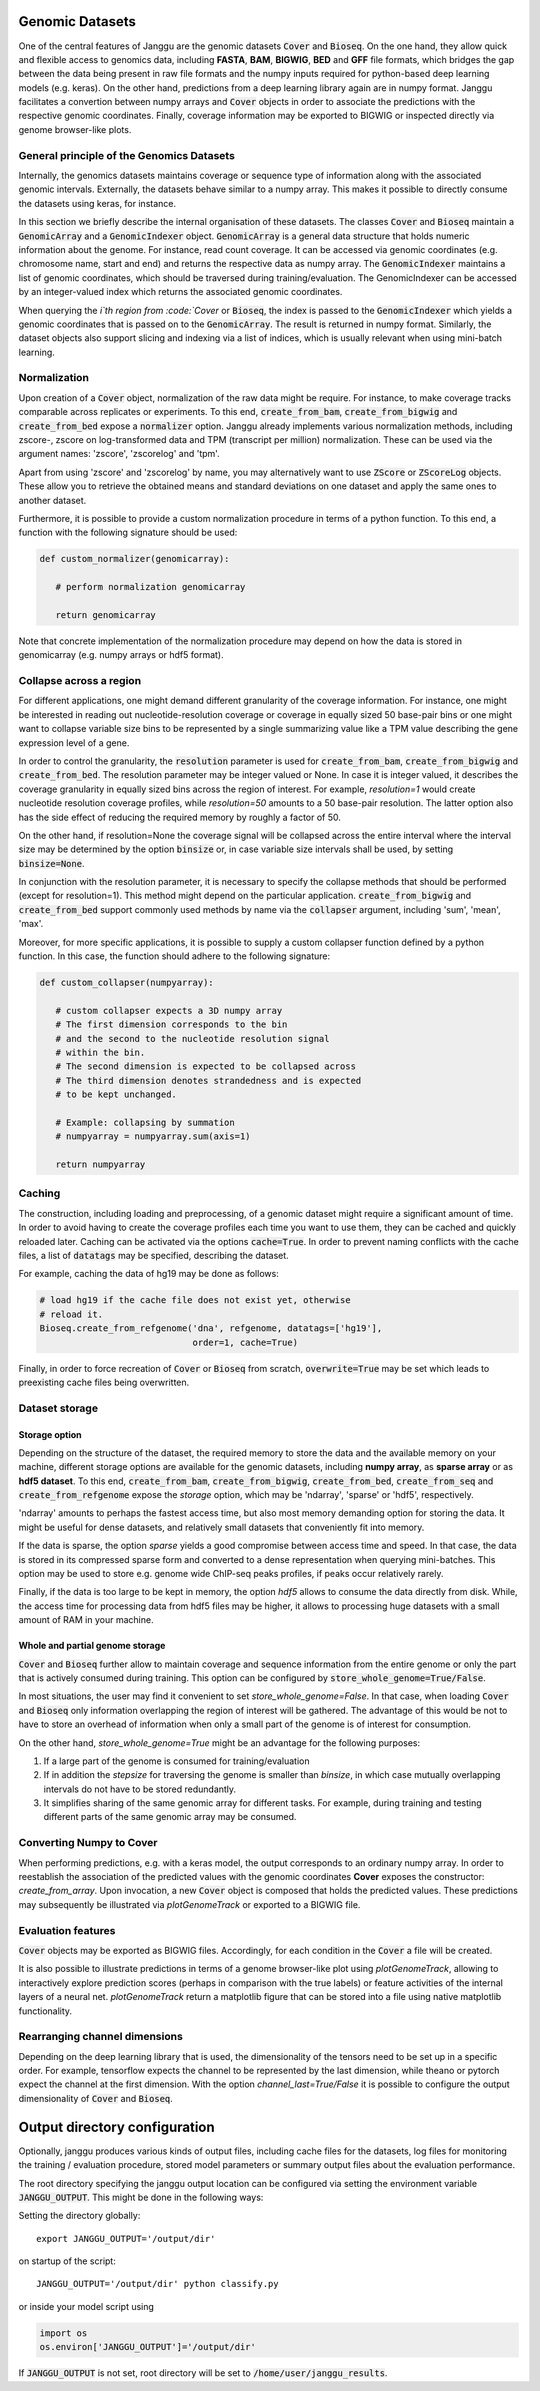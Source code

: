 .. _storage:

================
Genomic Datasets
================

One of the central features of Janggu are the genomic datasets :code:`Cover` and
:code:`Bioseq`. On the one hand, they allow
quick and flexible access to genomics data, including **FASTA**,
**BAM**, **BIGWIG**, **BED** and **GFF** file formats, which bridges the gap
between the data being present in raw file formats
and the numpy inputs required for python-based deep learning models (e.g. keras).
On the other hand, predictions from a deep learning library again are in numpy
format. Janggu facilitates a convertion between numpy arrays and :code:`Cover` objects
in order to associate the predictions with the respective genomic coordinates.
Finally, coverage information may be exported to BIGWIG or inspected directly
via  genome browser-like plots.


General principle of the Genomics Datasets
------------------------------------------
Internally, the genomics datasets maintains coverage or
sequence type of information along with the associated genomic intervals.
Externally, the datasets behave similar to a numpy array. This
makes it possible to directly consume the datasets using keras, for instance.

In this section we briefly describe the internal organisation of these datasets.
The classes :code:`Cover` and :code:`Bioseq` maintain a
:code:`GenomicArray` and a :code:`GenomicIndexer` object.
:code:`GenomicArray` is a general data structure that holds numeric
information about the genome. For instance, read count coverage.
It can be accessed via
genomic coordinates (e.g. chromosome name, start and end) and returns
the respective data as numpy array.
The :code:`GenomicIndexer` maintains a list of genomic coordinates,
which should be traversed during training/evaluation.
The GenomicIndexer can be accessed by an integer-valued
index which returns the associated genomic coordinates.

When querying the `i`th region from :code:`Cover` or :code:`Bioseq`, the index is passed
to the  :code:`GenomicIndexer` which yields a genomic coordinates
that is passed on to the :code:`GenomicArray`.
The result is returned in numpy format.
Similarly, the dataset objects
also support slicing and indexing via a list of indices, which is usually relevant
when using mini-batch learning.


Normalization
-------------
Upon creation of a :code:`Cover` object, normalization of the raw data might be require.
For instance, to make coverage tracks comparable across replicates or experiments.
To this end, :code:`create_from_bam`, :code:`create_from_bigwig`
and :code:`create_from_bed` expose a :code:`normalizer` option.
Janggu already implements various normalization methods,
including zscore-, zscore on log-transformed data and TPM (transcript per million)
normalization. These can be used via the argument names: 'zscore', 'zscorelog'
and 'tpm'.

Apart from using 'zscore' and 'zscorelog' by name, you may alternatively
want to use :code:`ZScore` or :code:`ZScoreLog` objects. These allow you
to retrieve the obtained means and standard deviations on one dataset and
apply the same ones to another dataset.

Furthermore, it is possible to provide a custom
normalization procedure in terms of a python function.
To this end, a function with the following signature should be used:

.. code-block:: python

   def custom_normalizer(genomicarray):

      # perform normalization genomicarray

      return genomicarray

Note that concrete implementation of the normalization procedure may depend on
how the data is stored in genomicarray (e.g. numpy arrays or hdf5 format).


Collapse across a region
------------------------

For different applications, one might demand different granularity of the
coverage information. For instance, one might be interested in reading out
nucleotide-resolution coverage or coverage in equally sized 50 base-pair bins
or one might want to collapse variable size bins to be represented by a single
summarizing value like a TPM value describing the gene expression level
of a gene.

In order to control the granularity, the :code:`resolution` parameter is used
for :code:`create_from_bam`, :code:`create_from_bigwig` and :code:`create_from_bed`.
The resolution parameter may be integer valued or None.
In case it is integer valued, it describes the coverage granularity
in equally sized bins across the region of interest.
For example, `resolution=1` would create
nucleotide resolution coverage profiles, while `resolution=50`
amounts to a 50 base-pair resolution.
The latter option also has the side effect
of reducing the required memory by roughly a factor of 50.

On the other hand, if resolution=None the coverage signal
will be collapsed across the entire interval
where the interval size may be determined by the option :code:`binsize`
or, in case variable size intervals shall be used, by setting :code:`binsize=None`.

In conjunction with the resolution parameter, it is necessary to specify
the collapse methods that should be performed (except for resolution=1).
This method might depend on the particular application.
:code:`create_from_bigwig` and :code:`create_from_bed`
support commonly used methods by
name via the :code:`collapser` argument, including 'sum', 'mean', 'max'.

Moreover, for more specific applications, it is possible to supply
a custom collapser function defined by a python function.
In this case, the function should adhere to the following signature:

.. code-block:: python

   def custom_collapser(numpyarray):

      # custom collapser expects a 3D numpy array
      # The first dimension corresponds to the bin
      # and the second to the nucleotide resolution signal
      # within the bin.
      # The second dimension is expected to be collapsed across
      # The third dimension denotes strandedness and is expected
      # to be kept unchanged.

      # Example: collapsing by summation
      # numpyarray = numpyarray.sum(axis=1)

      return numpyarray


Caching
--------

The construction, including loading and preprocessing,
of a genomic dataset might require a significant amount of time.
In order to avoid having to create the coverage profiles each time you want
to use them, they can be cached and quickly reloaded
later.
Caching can be activated via the options :code:`cache=True`.
In order to prevent naming conflicts with the cache files, a list of
:code:`datatags` may be specified, describing the dataset.

For example, caching the data of hg19 may be done as follows:

.. code:: python

   # load hg19 if the cache file does not exist yet, otherwise
   # reload it.
   Bioseq.create_from_refgenome('dna', refgenome, datatags=['hg19'],
                                order=1, cache=True)

Finally, in order to force recreation of :code:`Cover` or :code:`Bioseq` from scratch,
:code:`overwrite=True` may be set which leads to
preexisting cache files being overwritten.


Dataset storage
---------------

Storage option
==============
Depending on the structure of the dataset, the required memory to store the data
and the available memory on your machine, different storage options are available
for the genomic datasets, including **numpy array**, as **sparse array** or as **hdf5 dataset**.
To this end, :code:`create_from_bam`, :code:`create_from_bigwig`,
:code:`create_from_bed`, :code:`create_from_seq`
and :code:`create_from_refgenome` expose the `storage` option, which may be 'ndarray',
'sparse' or 'hdf5', respectively.

'ndarray' amounts to perhaps the fastest access time,
but also most memory demanding option for storing the data.
It might be useful for dense datasets, and relatively small datasets that conveniently
fit into memory.

If the data is sparse, the option `sparse` yields a good compromise between access time
and speed. In that case, the data is stored in its compressed sparse form and converted
to a dense representation when querying mini-batches.
This option may be used to store e.g. genome wide ChIP-seq peaks profiles, if peaks
occur relatively rarely.

Finally, if the data is too large to be kept in memory, the option
`hdf5` allows to consume the data directly from disk. While,
the access time for processing data from hdf5 files may be higher,
it allows to processing huge datasets with a small amount of RAM in your machine.

Whole and partial genome storage
================================

:code:`Cover` and :code:`Bioseq` further allow to maintain coverage and sequence information
from the entire genome or only the part that is actively consumed during training.
This option can be configured by :code:`store_whole_genome=True/False`.

In most situations, the user may find it convenient to set `store_whole_genome=False`.
In that case, when loading :code:`Cover` and :code:`Bioseq` only information overlapping
the region of interest will be gathered. The advantage of this would be not to have
to store an overhead of information when only a small part of the genome is of interest
for consumption.

On the other hand, `store_whole_genome=True` might be an advantage
for the following purposes:

1. If a large part of the genome is consumed for training/evaluation
2. If in addition the `stepsize` for traversing the genome is smaller than `binsize`, in which case mutually overlapping intervals do not have to be stored redundantly.
3. It simplifies sharing of the same genomic array for different tasks. For example, during training and testing different parts of the same genomic array may be consumed.



Converting Numpy to Cover
-------------------------

When performing predictions, e.g. with a keras model,
the output corresponds to an ordinary numpy array.
In order to reestablish the association of the predicted values
with the genomic coordinates **Cover** exposes the constructor: `create_from_array`.
Upon invocation, a new :code:`Cover` object is composed that holds the predicted values.
These predictions may subsequently be illustrated via `plotGenomeTrack` or exported
to a BIGWIG file.


Evaluation features
----------------------------

:code:`Cover` objects may be exported as BIGWIG files. Accordingly,
for each condition in the :code:`Cover` a file will be created.

It is also possible to illustrate predictions in terms of
a genome browser-like plot using `plotGenomeTrack`, allowing to interactively explore
prediction scores (perhaps in comparison with the true labels) or
feature activities of the internal layers of a neural net.
`plotGenomeTrack` return a matplotlib figure that can be stored into a file
using native matplotlib functionality.


Rearranging channel dimensions
------------------------------

Depending on the deep learning library that is used, the dimensionality
of the tensors need to be set up in a specific order.
For example, tensorflow expects the channel to be represented by the last
dimension, while theano or pytorch expect the channel at the first dimension.
With the option `channel_last=True/False` it is possible to configure the output
dimensionality of :code:`Cover` and :code:`Bioseq`.


==============================
Output directory configuration
==============================

Optionally, janggu produces various kinds of output files, including cache files
for the datasets, log files for monitoring the training / evaluation procedure,
stored model parameters or summary output files about the evaluation performance.

The root directory specifying the janggu output location can be configured
via setting the environment variable :code:`JANGGU_OUTPUT`.
This might be done in the following ways:

Setting the directory globally::

   export JANGGU_OUTPUT='/output/dir'

on startup of the script::

  JANGGU_OUTPUT='/output/dir' python classify.py

or inside your model script using

.. code:: python

   import os
   os.environ['JANGGU_OUTPUT']='/output/dir'

If  :code:`JANGGU_OUTPUT` is not set, root directory will be set
to :code:`/home/user/janggu_results`.
